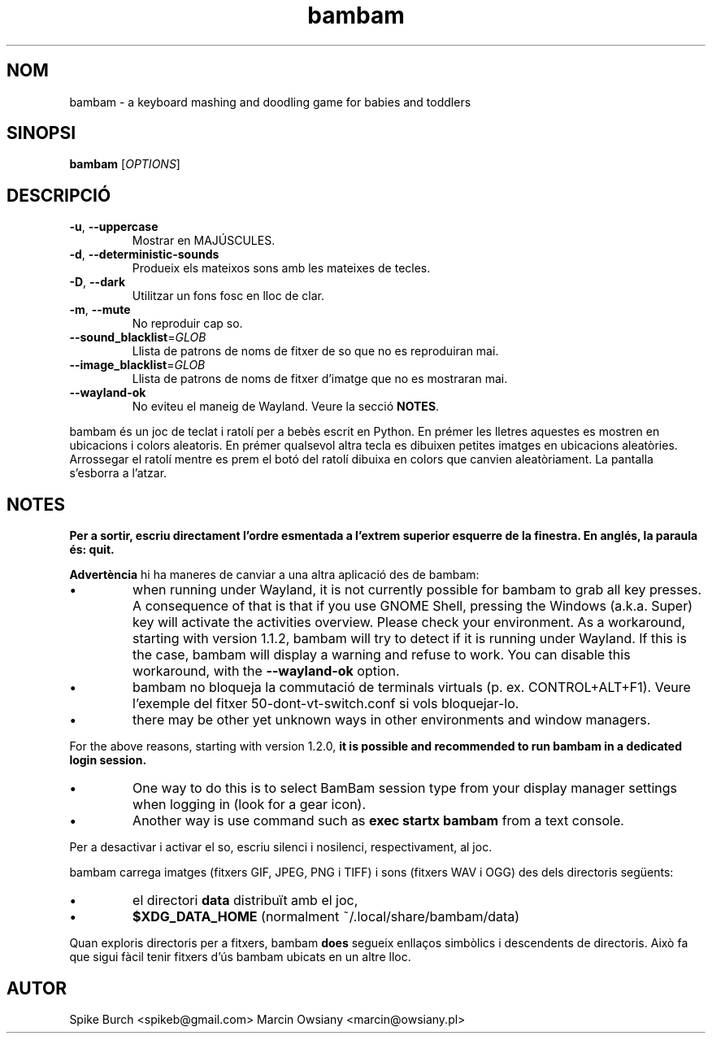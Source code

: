 .\"*******************************************************************
.\"
.\" This file was generated with po4a. Translate the source file.
.\"
.\"*******************************************************************
.TH bambam 6 "10 September 2022" "versió 1.2.0" 
.SH NOM
bambam \- a keyboard mashing and doodling game for babies and toddlers
.SH SINOPSI
\fBbambam\fP [\fIOPTIONS\fP]
.SH DESCRIPCIÓ
.TP 
\fB\-u\fP, \fB\-\-uppercase\fP
Mostrar en MAJÚSCULES.
.TP 
\fB\-d\fP, \fB\-\-deterministic\-sounds\fP
Produeix els mateixos sons amb les mateixes de tecles.
.TP 
\fB\-D\fP, \fB\-\-dark\fP
Utilitzar un fons fosc en lloc de clar.
.TP 
\fB\-m\fP, \fB\-\-mute\fP
No reproduir cap so.
.TP 
\fB\-\-sound_blacklist\fP=\fIGLOB\fP
Llista de patrons de noms de fitxer de so que no es reproduiran mai.
.TP 
\fB\-\-image_blacklist\fP=\fIGLOB\fP
Llista de patrons de noms de fitxer d'imatge que no es mostraran mai.
.TP 
\fB\-\-wayland\-ok\fP
No eviteu el maneig de Wayland. Veure la secció \fBNOTES\fP.
.PP
bambam és un joc de teclat i ratolí per a bebès escrit en Python.  En prémer
les lletres aquestes es mostren en ubicacions i colors aleatoris.  En prémer
qualsevol altra tecla es dibuixen petites imatges en ubicacions aleatòries.
Arrossegar el ratolí mentre es prem el botó del ratolí dibuixa en colors que
canvien aleatòriament.  La pantalla s'esborra a l'atzar.
.SH NOTES
\fBPer a sortir, escriu directament l'ordre esmentada a l'extrem superior
esquerre de la finestra. En anglés, la paraula és: quit.\fP
.PP
\fBAdvertència\fP hi ha maneres de canviar a una altra aplicació des de bambam:
.IP \(bu
when running under Wayland, it is not currently possible for bambam to grab
all key presses.  A consequence of that is that if you use GNOME Shell,
pressing the Windows (a.k.a. Super) key will activate the activities
overview.  Please check your environment.  As a workaround, starting with
version 1.1.2, bambam will try to detect if it is running under Wayland. If
this is the case, bambam will display a warning and refuse to work.  You can
disable this workaround, with the \fB\-\-wayland\-ok\fP option.
.IP \(bu
bambam no bloqueja la commutació de terminals virtuals (p. ex.
CONTROL+ALT+F1). Veure l'exemple del fitxer 50\-dont\-vt\-switch.conf si vols
bloquejar\-lo.
.IP \(bu
there may be other yet unknown ways in other environments and window
managers.
.PP
For the above reasons, starting with version 1.2.0, \fBit is possible and
recommended to run bambam in a dedicated login session.\fP
.IP \(bu
One way to do this is to select BamBam session type from your display
manager settings when logging in (look for a gear icon).
.IP \(bu
Another way is use command such as \fBexec startx bambam\fP from a text
console.
.PP
Per a desactivar i activar el so, escriu silenci i nosilenci,
respectivament, al joc.
.PP
bambam carrega imatges (fitxers GIF, JPEG, PNG i TIFF) i sons (fitxers WAV i
OGG) des dels directoris següents:
.IP \(bu
el directori \fBdata\fP distribuït amb el joc,
.IP \(bu
\fB$XDG_DATA_HOME\fP (normalment ~/.local/share/bambam/data)
.PP
Quan exploris directoris per a fitxers, bambam \fBdoes\fP segueix enllaços
simbòlics i descendents de directoris. Això fa que sigui fàcil tenir fitxers
d'ús bambam ubicats en un altre lloc.
.SH AUTOR
Spike Burch <spikeb@gmail.com> Marcin Owsiany
<marcin@owsiany.pl>
